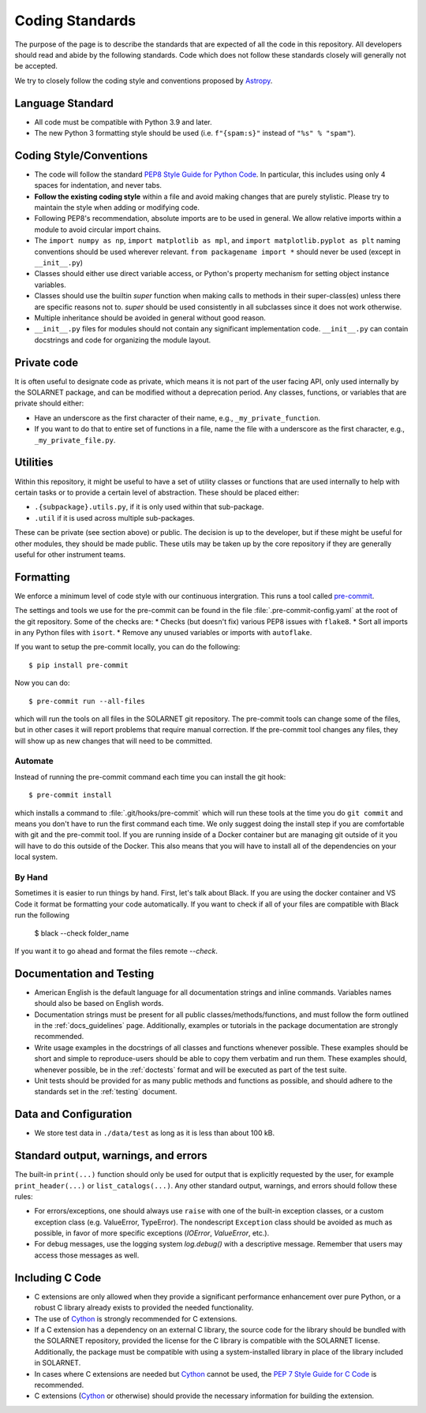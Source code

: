 .. _coding-standards:

****************
Coding Standards
****************

The purpose of the page is to describe the standards that are expected of all the code in this repository.
All developers should read and abide by the following standards.
Code which does not follow these standards closely will generally not be accepted.

We try to closely follow the coding style and conventions proposed by `Astropy <https://docs.astropy.org/en/stable/development/codeguide.html#coding-style-conventions>`_.

Language Standard
=================

* All code must be compatible with Python 3.9 and later.

* The new Python 3 formatting style should be used (i.e.
  ``f"{spam:s}"`` instead of ``"%s" % "spam"``).

Coding Style/Conventions
========================

* The code will follow the standard `PEP8 Style Guide for Python Code <https://www.python.org/dev/peps/pep-0008/>`_.
  In particular, this includes using only 4 spaces for indentation, and never tabs.

* **Follow the existing coding style** within a file and avoid making changes that are purely stylistic.
  Please try to maintain the style when adding or modifying code.

* Following PEP8's recommendation, absolute imports are to be used in general.
  We allow relative imports within a module to avoid circular import chains.

* The ``import numpy as np``, ``import matplotlib as mpl``, and ``import matplotlib.pyplot as plt`` naming conventions should be used wherever relevant.
  ``from packagename import *`` should never be used (except in ``__init__.py``)

* Classes should either use direct variable access, or Python's property mechanism for setting object instance variables.

* Classes should use the builtin `super` function when making calls to methods in their super-class(es) unless there are specific reasons not to.
  `super` should be used consistently in all subclasses since it does not work otherwise.

* Multiple inheritance should be avoided in general without good reason.

* ``__init__.py`` files for modules should not contain any significant implementation code. ``__init__.py`` can contain docstrings and code for organizing the module layout.


Private code
============

It is often useful to designate code as private, which means it is not part of the user facing API, only used internally by the SOLARNET package, and can be modified without a deprecation period.
Any classes, functions, or variables that are private should either:

- Have an underscore as the first character of their name, e.g., ``_my_private_function``.
- If you want to do that to entire set of functions in a file, name the file with a underscore as the first character, e.g., ``_my_private_file.py``.

Utilities
=========

Within this repository, it might be useful to have a set of utility classes or functions that are used internally to help with certain tasks or to provide a certain level of abstraction.
These should be placed either:

- ``.{subpackage}.utils.py``, if it is only used within that sub-package.
- ``.util`` if it is used across multiple sub-packages.

These can be private (see section above) or public.
The decision is up to the developer, but if these might be useful for other modules, they should be made public.
These utils may be taken up by the core repository if they are generally useful for other instrument teams.

Formatting
==========

We enforce a minimum level of code style with our continuous intergration.
This runs a tool called `pre-commit <https://pre-commit.com/>`__.

The settings and tools we use for the pre-commit can be found in the file :file:`.pre-commit-config.yaml` at the root of the git repository.
Some of the checks are:
* Checks (but doesn't fix) various PEP8 issues with ``flake8``.
* Sort all imports in any Python files with ``isort``.
* Remove any unused variables or imports with ``autoflake``.

If you want to setup the pre-commit locally, you can do the following::

    $ pip install pre-commit

Now you can do::

    $ pre-commit run --all-files

which will run the tools on all files in the SOLARNET git repository.
The pre-commit tools can change some of the files, but in other cases it will report problems that require manual correction.
If the pre-commit tool changes any files, they will show up as new changes that will need to be committed.

Automate
--------

Instead of running the pre-commit command each time you can install the git hook::

    $ pre-commit install

which installs a command to :file:`.git/hooks/pre-commit` which will run these tools at the time you do ``git commit`` and means you don't have to run the first command each time.
We only suggest doing the install step if you are comfortable with git and the pre-commit tool.
If you are running inside of a Docker container but are managing git outside of it you will have to do this outside of the Docker.
This also means that you will have to install all of the dependencies on your local system.

By Hand
-------

Sometimes it is easier to run things by hand.
First, let's talk about Black. 
If you are using the docker container and VS Code it format be formatting your code automatically.
If you want to check if all of your files are compatible with Black run the following

    $ black --check folder_name

If you want it to go ahead and format the files remote `--check`.


Documentation and Testing
=========================

* American English is the default language for all documentation strings and inline commands.
  Variables names should also be based on English words.

* Documentation strings must be present for all public classes/methods/functions, and must follow the form outlined in the :ref:`docs_guidelines` page.
  Additionally, examples or tutorials in the package documentation are strongly recommended.

* Write usage examples in the docstrings of all classes and functions whenever possible.
  These examples should be short and simple to reproduce-users should be able to copy them verbatim and run them.
  These examples should, whenever possible, be in the :ref:`doctests` format and will be executed as part of the test suite.

* Unit tests should be provided for as many public methods and functions as possible, and should adhere to the standards set in the :ref:`testing` document.

Data and Configuration
======================

* We store test data in ``./data/test`` as long as it is less than about 100 kB.

Standard output, warnings, and errors
=====================================

The built-in ``print(...)`` function should only be used for output that is explicitly requested by the user, for example ``print_header(...)`` or ``list_catalogs(...)``.
Any other standard output, warnings, and errors should follow these rules:

* For errors/exceptions, one should always use ``raise`` with one of the built-in exception classes, or a custom exception class (e.g. ValueError, TypeError).
  The nondescript ``Exception`` class should be avoided as much as possible, in favor of more specific exceptions (`IOError`, `ValueError`, etc.).
* For debug messages, use the logging system `log.debug()` with a descriptive message.
  Remember that users may access those messages as well.

Including C Code
================

* C extensions are only allowed when they provide a significant performance enhancement over pure Python, or a robust C library already exists to provided the needed functionality.

* The use of `Cython`_ is strongly recommended for C extensions.

* If a C extension has a dependency on an external C library, the source code for the library should be bundled with the SOLARNET repository, provided the license for the C library is compatible with the SOLARNET license.
  Additionally, the package must be compatible with using a system-installed library in place of the library included in SOLARNET.

* In cases where C extensions are needed but `Cython`_ cannot be used, the `PEP 7 Style Guide for C Code <https://www.python.org/dev/peps/pep-0007/>`_ is recommended.

* C extensions (`Cython`_ or otherwise) should provide the necessary information for building the extension.

.. _Cython: https://cython.org/